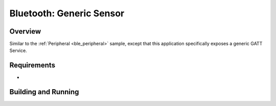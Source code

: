 .. generic sensor:

Bluetooth: Generic Sensor
#########################

Overview
********
Similar to the :ref:`Peripheral <ble_peripheral>` sample, except that this
application specifically exposes a generic GATT Service.


Requirements
************

* 

Building and Running
********************


